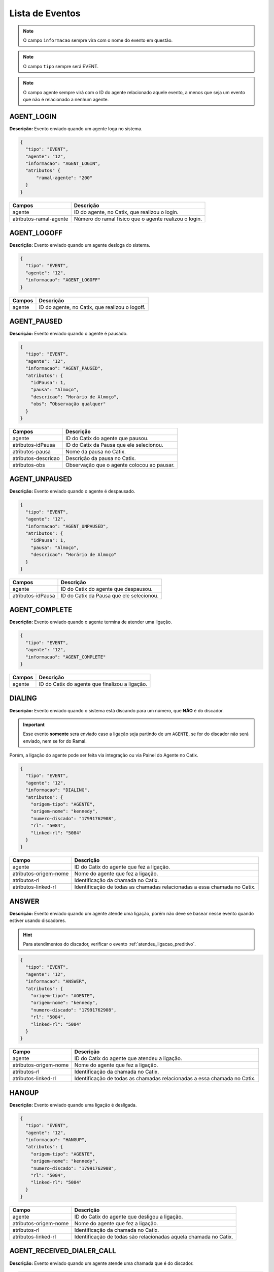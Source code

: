 Lista de Eventos
^^^^^^^^^^^^^^^^

.. note:: O campo ``informacao`` sempre vira com o nome do evento em questão.

.. note:: O campo ``tipo`` sempre será EVENT.

.. note:: O campo agente sempre virá com o ID do agente relacionado aquele evento, a menos que seja um evento que não é relacionado a nenhum agente.
    

AGENT_LOGIN
"""""""""""

**Descrição:** Evento enviado quando um agente loga no sistema.

.. code-block:: javascript

    {
      "tipo": "EVENT",
      "agente": "12",
      "informacao": "AGENT_LOGIN",
      "atributos" {
          "ramal-agente": "200"
      }
    }

+------------------------+-------------------------------------------------------+
| Campos                 | Descrição                                             |
+========================+=======================================================+
| agente                 | ID do agente, no Catix, que realizou o login.         |
+------------------------+-------------------------------------------------------+
| atributos-ramal-agente | Número do ramal fisico que o agente realizou o login. |
+------------------------+-------------------------------------------------------+


AGENT_LOGOFF
""""""""""""

**Descrição:** Evento enviado quando um agente desloga do sistema.

.. code-block:: javascript

    {
      "tipo": "EVENT",
      "agente": "12",
      "informacao": "AGENT_LOGOFF"
    }

+--------+------------------------------------------------+
| Campos | Descrição                                      |
+========+================================================+
| agente | ID do agente, no Catix, que realizou o logoff. |
+--------+------------------------------------------------+


AGENT_PAUSED
""""""""""""

**Descrição:** Evento enviado quando o agente é pausado.

.. code-block:: javascript

    {
      "tipo": "EVENT",
      "agente": "12",
      "informacao": "AGENT_PAUSED",
      "atributos": {
        "idPausa": 1,
        "pausa": "Almoço",
        "descricao": “Horário de Almoço",
        "obs": “Observação qualquer"
      }
    }

+---------------------+--------------------------------------------+
| Campos              | Descrição                                  |
+=====================+============================================+
| agente              | ID do Catix do agente que pausou.          |
+---------------------+--------------------------------------------+
| atributos-idPausa   | ID do Catix da Pausa que ele selecionou.   |
+---------------------+--------------------------------------------+
| atributos-pausa     | Nome da pausa no Catix.                    |
+---------------------+--------------------------------------------+
| atributos-descricao | Descrição da pausa no Catix.               |
+---------------------+--------------------------------------------+
| atributos-obs       | Observação que o agente colocou ao pausar. |
+---------------------+--------------------------------------------+


AGENT_UNPAUSED
""""""""""""""

**Descrição:** Evento enviado quando o agente é despausado.

.. code-block:: javascript

    {
      "tipo": "EVENT",
      "agente": "12",
      "informacao": "AGENT_UNPAUSED",
      "atributos": {
        "idPausa": 1,
        "pausa": "Almoço",
        "descricao": “Horário de Almoço"
      }
    }

+-------------------+------------------------------------------+
| Campos            | Descrição                                |
+===================+==========================================+
| agente            | ID do Catix do agente que despausou.     |
+-------------------+------------------------------------------+
| atributos-idPausa | ID do Catix da Pausa que ele selecionou. |
+-------------------+------------------------------------------+


AGENT_COMPLETE
""""""""""""""

**Descrição:** Evento enviado quando o agente termina de atender uma ligação.

.. code-block:: javascript

    {
      "tipo": "EVENT",
      "agente": "12",
      "informacao": "AGENT_COMPLETE"
    }

+--------+------------------------------------------------+
| Campos | Descrição                                      |
+========+================================================+
| agente | ID do Catix do agente que finalizou a ligação. |
+--------+------------------------------------------------+

DIALING
"""""""

**Descrição:** Evento enviado quando o sistema está discando para um número, que **NÃO** é do discador.

.. important:: Esse evento **somente** sera enviado caso a ligação seja partindo de um ``AGENTE``, se for do discador não será enviado, nem se for do Ramal.

Porém, a ligação do agente pode ser feita via integração ou via Painel do Agente no Catix.

.. code-block:: javascript

    {
      "tipo": "EVENT",
      "agente": "12",
      "informacao": "DIALING",
      "atributos": {
        "origem-tipo": "AGENTE",
        "origem-nome": "kennedy",
        "numero-discado": "17991762908",
        "rl": "5084",
        "linked-rl": "5084"
      }
    }

+-----------------------+--------------------------------------------------------------------------+
| Campo                 | Descrição                                                                |
+=======================+==========================================================================+
| agente                | ID do Catix do agente que fez a ligação.                                 |
+-----------------------+--------------------------------------------------------------------------+
| atributos-origem-nome | Nome do agente que fez a ligação.                                        |
+-----------------------+--------------------------------------------------------------------------+
| atributos-rl          | Identificação da chamada no Catix.                                       |
+-----------------------+--------------------------------------------------------------------------+
| atributos-linked-rl   | Identificação de todas as chamadas relacionadas a essa chamada no Catix. |
+-----------------------+--------------------------------------------------------------------------+


ANSWER
""""""

**Descrição:** Evento enviado quando um agente atende uma ligação, porém não deve se basear nesse evento quando estiver usando discadores.

.. hint:: Para atendimentos do discador, verificar o evento :ref:`atendeu_ligacao_preditivo`.

.. code-block:: javascript

    {
      "tipo": "EVENT",
      "agente": "12",
      "informacao": "ANSWER",
      "atributos": {
        "origem-tipo": "AGENTE",
        "origem-nome": "kennedy",
        "numero-discado": "17991762908",
        "rl": "5084",
        "linked-rl": "5084"
      }
    }

+-----------------------+--------------------------------------------------------------------------+
| Campo                 | Descrição                                                                |
+=======================+==========================================================================+
| agente                | ID do Catix do agente que atendeu a ligação.                             |
+-----------------------+--------------------------------------------------------------------------+
| atributos-origem-nome | Nome do agente que fez a ligação.                                        |
+-----------------------+--------------------------------------------------------------------------+
| atributos-rl          | Identificação da chamada no Catix.                                       |
+-----------------------+--------------------------------------------------------------------------+
| atributos-linked-rl   | Identificação de todas as chamadas relacionadas a essa chamada no Catix. |
+-----------------------+--------------------------------------------------------------------------+


HANGUP
""""""

**Descrição:** Evento enviado quando uma ligação é desligada.

.. code-block:: javascript

    {
      "tipo": "EVENT",
      "agente": "12",
      "informacao": "HANGUP",
      "atributos": {
        "origem-tipo": "AGENTE",
        "origem-nome": "kennedy",
        "numero-discado": "17991762908",
        "rl": "5084",
        "linked-rl": "5084"
      }
    }

+-----------------------+------------------------------------------------------------------+
| Campo                 | Descrição                                                        |
+=======================+==================================================================+
| agente                | ID do Catix do agente que desligou a ligação.                    |
+-----------------------+------------------------------------------------------------------+
| atributos-origem-nome | Nome do agente que fez a ligação.                                |
+-----------------------+------------------------------------------------------------------+
| atributos-rl          | Identificação da chamada no Catix.                               |
+-----------------------+------------------------------------------------------------------+
| atributos-linked-rl   | Identificação de todas são relacionadas aquela chamada no Catix. |
+-----------------------+------------------------------------------------------------------+


.. _atendeu_ligacao_preditivo:

AGENT_RECEIVED_DIALER_CALL
""""""""""""""""""""""""""

**Descrição:** Evento enviado quando um agente atende uma chamada que é do discador.

.. code-block:: javascript

    {
      "tipo": "EVENT",
      "agente": "12",
      "informacao": "AGENT_RECEIVED_DIALER_CALL",
      "atributos": {
        "contato-id": "387076",
        "contato-cpfcnpj": "2994",
        "contato-contrato": "123456",
        "numero-contato-id": "235041",
        "numero-contato": "1712345678",
        "campanha-id": "18",
        "rl": "5143",
        "linked-rl": "5141"
      }
    }

.. _notificacao_ligacao_agendada:

SCHEDULED_CALL_COMING
"""""""""""""""""""""

**Descrição:** Notificação de que uma ligação agendada está prestes a acontecer, em x tempo, esse tempo é configurado no Catix e é valido para todas as ligações agendadas.  

.. code-block:: javascript

    {
      "tipo": "EVENTO",
      "informacao": "SCHEDULED_CALL_COMMING",
      "atributos": {
        "agendamento-id": "15",
        "agendamento-data-hora": "08/04/2015 19:13:22",
        "agendamento-destino-tipo": "Agente",
        "agendamento-destino-tipo-id": "13",
        "agendamento-cod-referencia": "1234"
      },
      "messageId": "1"
    }

+---------------------------------------+------------------------------------------------------------------------------------------------------------------+
| Campo                                 | Descrição                                                                                                        |
+=======================================+==================================================================================================================+
| atributos-agendamento-id              | Id do agendamento                                                                                                |
+---------------------------------------+------------------------------------------------------------------------------------------------------------------+
| atributos-agendamento-data-hora       | Data e hora do agendamento                                                                                       |
+---------------------------------------+------------------------------------------------------------------------------------------------------------------+
| atributos-agendamento-destino-tipo    | Tipo do destino no Catix, atualmente o único possível é ``Agente``.                                              |
+---------------------------------------+------------------------------------------------------------------------------------------------------------------+
| atributos-agendamento-destino-tipo-id | Identificação no Catix do destino.                                                                               |
+---------------------------------------+------------------------------------------------------------------------------------------------------------------+
| atributos-agendamento-cod-referencia  | Código de referencia que pode ser fornecido na criação do agendamento ou ``-`` caso nenhum tenha sido fornecido, |
|                                       | para ser usado no retorno para identificar a quem pertence o agendamento.                                        |
+---------------------------------------+------------------------------------------------------------------------------------------------------------------+

.. _ligacao_agendada_atendida:

SCHEDULED_CALL_ASNWER
"""""""""""""""""""""

**Descrição:** Notificação enviada quando um destino atende uma chamada que é agendada.

.. code-block:: javascript

    {
      "tipo": "EVENTO",
      "informacao": "SCHEDULED_CALL_ANSWER",
      "atributos": {
        "agendamento-id": "15",
        "agendamento-destino-tipo": "Agente",
        "agendamento-destino-tipo-id": "13",
        "agendamento-cod-referencia": "123456789",
        "contato-id": "15",
        "contato-cpfcnpj": "40002866749",
        "contato-contrato": "102346123",
        "numero-contato-id": "5678",
        "numero-contato": "17991234798",
        "numero-agendamento-id": "1234",
        "numero-agendamento":"17123456778",
        "rl": "12345",
        "linked-rl": "12345"
      },
      "messageId": "1"
    } 

.. important:: Os atributos envolvendo informações de contato só apareceram se for uma ligação agendada de um mailing, que foi agendada durante uma ligação de discador.


**Atributos**

+-----------------------------+------------------------------------------------------------------------------------------------------------------+
| Campo                       | Descrição                                                                                                        |
+=============================+==================================================================================================================+
| agendamento-id              | Identificação do agendamento no Catix                                                                            |
+-----------------------------+------------------------------------------------------------------------------------------------------------------+
| agendamento-destino-tipo    | Tipo do destino no Catix, atualmente o único possível é ``Agente``                                               |
+-----------------------------+------------------------------------------------------------------------------------------------------------------+
| agendamento-destino-tipo-id | Identificação no Catix do destino.                                                                               |
+-----------------------------+------------------------------------------------------------------------------------------------------------------+
| agendamento-cod-referencia  | Código de referencia que pode ser fornecido na criação do agendamento ou ``-`` caso nenhum tenha sido fornecido, |
|                             | para ser usado no retorno para identificar a quem pertence o agendamento.                                        |
+-----------------------------+------------------------------------------------------------------------------------------------------------------+
| contato-id                  | Id do contato do mailing, esse atributo e os outros relacionados ao contato e numero de contato                  |
|                             | só serão devolvidos caso o agendamento seja de um contato do mailing.                                            |
+-----------------------------+------------------------------------------------------------------------------------------------------------------+
| numero-agendamento-id       | ID do número discado, esse atributo só será devolvido caso não seja um contato do mailing.                       |
+-----------------------------+------------------------------------------------------------------------------------------------------------------+
| numero-agendamento          | Número discador caso não seja um contato do mailing.                                                             |
+-----------------------------+------------------------------------------------------------------------------------------------------------------+

